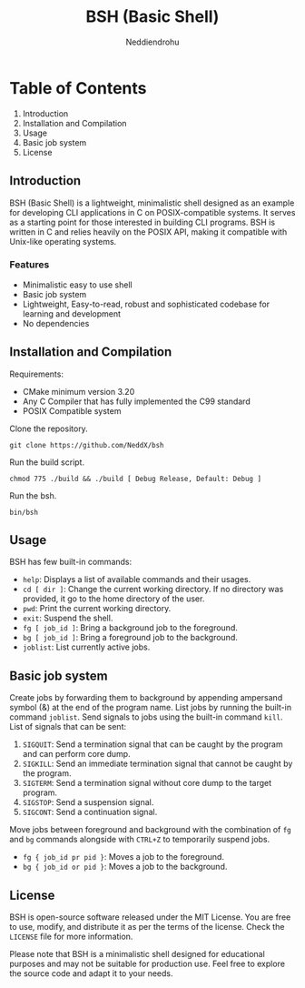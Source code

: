 #+author: Neddiendrohu
#+title: BSH (Basic Shell)
#+description: README documentation for bsh.

* Table of Contents
1. Introduction
2. Installation and Compilation
3. Usage
4. Basic job system
5. License

** Introduction
BSH (Basic Shell) is a lightweight, minimalistic shell designed as an example for developing CLI applications in C on POSIX-compatible systems. It serves as a starting point for those interested in building CLI programs. BSH is written in C and relies heavily on the POSIX API, making it compatible with Unix-like operating systems.

*** Features
- Minimalistic easy to use shell
- Basic job system
- Lightweight, Easy-to-read, robust and sophisticated codebase for learning and development
- No dependencies

** Installation and Compilation
Requirements:
- CMake minimum version 3.20
- Any C Compiler that has fully implemented the C99 standard
- POSIX Compatible system

Clone the repository.
#+begin_src
git clone https://github.com/NeddX/bsh
#+end_src

Run the build script.
#+begin_src
chmod 775 ./build && ./build [ Debug Release, Default: Debug ]
#+end_src

Run the bsh.
#+begin_src
bin/bsh
#+end_src

** Usage
BSH has few built-in commands:
- =help=: Displays a list of available commands and their usages.
- =cd [ dir ]=: Change the current working directory. If no directory was provided, it go to the home directory of the user.
- =pwd=: Print the current working directory.
- =exit=: Suspend the shell.
- =fg [ job_id ]=: Bring a background job to the foreground.
- =bg [ job_id ]=: Bring a foreground job to the background.
- =joblist=: List currently active jobs.

** Basic job system
Create jobs by forwarding them to background by appending ampersand symbol (&) at the end of the program name.
List jobs by running the built-in command =joblist=.
Send signals to jobs using the built-in command =kill=.
List of signals that can be sent:
    1. =SIGQUIT=: Send a termination signal that can be caught by the program and can perform core dump.
    2. =SIGKILL=: Send an immediate termination signal that cannot be caught by the program.
    3. =SIGTERM=: Send a termination signal without core dump to the target program.
    4. =SIGSTOP=: Send a suspension signal.
    5. =SIGCONT=: Send a continuation signal.

Move jobs between foreground and background with the combination of =fg= and =bg= commands alongside with =CTRL+Z= to temporarily suspend jobs.
    - =fg { job_id pr pid }=: Moves a job to the foreground.
    - =bg { job_id or pid }=: Moves a job to the background.

** License
BSH is open-source software released under the MIT License. You are free to use, modify, and distribute it as per the terms of the license.
Check the =LICENSE= file for more information.

Please note that BSH is a minimalistic shell designed for educational purposes and may not be suitable for production use. Feel free to explore the source code and adapt it to your needs.

